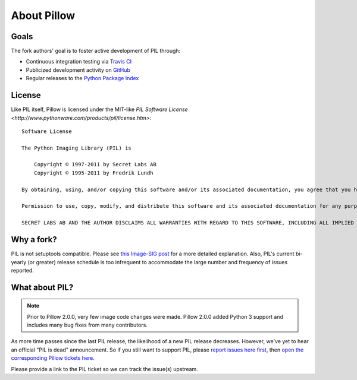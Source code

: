 About Pillow
============

Goals
-----

The fork authors' goal is to foster active development of PIL through:

- Continuous integration testing via `Travis CI`_
- Publicized development activity on `GitHub`_
- Regular releases to the `Python Package Index`_

.. _Travis CI: https://travis-ci.org/python-pillow/Pillow
.. _GitHub: https://github.com/python-pillow/Pillow
.. _Python Package Index: https://pypi.python.org/pypi/Pillow

License
-------

Like PIL itself, Pillow is licensed under the MIT-like `PIL Software License <http://www.pythonware.com/products/pil/license.htm>`::

    Software License

    The Python Imaging Library (PIL) is

        Copyright © 1997-2011 by Secret Labs AB
        Copyright © 1995-2011 by Fredrik Lundh

    By obtaining, using, and/or copying this software and/or its associated documentation, you agree that you have read, understood, and will comply with the following terms and conditions:

    Permission to use, copy, modify, and distribute this software and its associated documentation for any purpose and without fee is hereby granted, provided that the above copyright notice appears in all copies, and that both that copyright notice and this permission notice appear in supporting documentation, and that the name of Secret Labs AB or the author not be used in advertising or publicity pertaining to distribution of the software without specific, written prior permission.

    SECRET LABS AB AND THE AUTHOR DISCLAIMS ALL WARRANTIES WITH REGARD TO THIS SOFTWARE, INCLUDING ALL IMPLIED WARRANTIES OF MERCHANTABILITY AND FITNESS. IN NO EVENT SHALL SECRET LABS AB OR THE AUTHOR BE LIABLE FOR ANY SPECIAL, INDIRECT OR CONSEQUENTIAL DAMAGES OR ANY DAMAGES WHATSOEVER RESULTING FROM LOSS OF USE, DATA OR PROFITS, WHETHER IN AN ACTION OF CONTRACT, NEGLIGENCE OR OTHER TORTIOUS ACTION, ARISING OUT OF OR IN CONNECTION WITH THE USE OR PERFORMANCE OF THIS SOFTWARE.

Why a fork?
-----------

PIL is not setuptools compatible. Please see `this Image-SIG post`_ for a more
detailed explanation. Also, PIL's current bi-yearly (or greater) release
schedule is too infrequent to accommodate the large number and frequency of
issues reported.

.. _this Image-SIG post: https://mail.python.org/pipermail/image-sig/2010-August/006480.html

What about PIL?
---------------

.. note::

    Prior to Pillow 2.0.0, very few image code changes were made. Pillow 2.0.0
    added Python 3 support and includes many bug fixes from many contributors.

As more time passes since the last PIL release, the likelihood of a new PIL
release decreases. However, we've yet to hear an official "PIL is dead"
announcement. So if you still want to support PIL, please
`report issues here first`_, then
`open the corresponding Pillow tickets here`_.

.. _report issues here first: https://bitbucket.org/effbot/pil-2009-raclette/issues

.. _open the corresponding Pillow tickets here: https://github.com/python-pillow/Pillow/issues

Please provide a link to the PIL ticket so we can track the issue(s) upstream.
